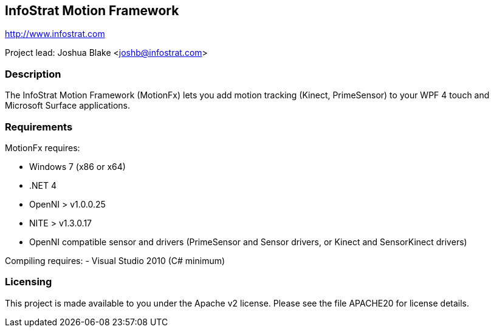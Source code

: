 == InfoStrat Motion Framework
http://www.infostrat.com

Project lead: Joshua Blake <joshb@infostrat.com>

=== Description

The InfoStrat Motion Framework (MotionFx) lets you add motion tracking (Kinect, PrimeSensor) to your WPF 4 touch and Microsoft Surface applications.

=== Requirements

MotionFx requires:

- Windows 7 (x86 or x64)
- .NET 4
- OpenNI > v1.0.0.25
- NITE > v1.3.0.17
- OpenNI compatible sensor and drivers (PrimeSensor and Sensor drivers, or Kinect and SensorKinect drivers)


Compiling requires:
- Visual Studio 2010 (C# minimum)

=== Licensing

This project is made available to you under the Apache v2 license.
Please see the file APACHE20 for license details.

